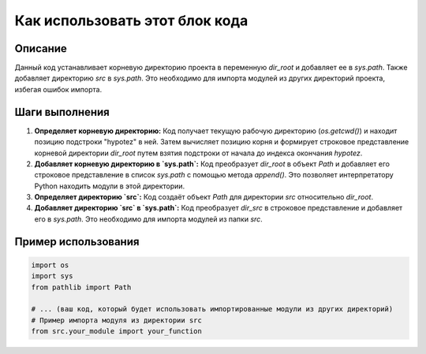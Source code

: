 Как использовать этот блок кода
=========================================================================================

Описание
-------------------------
Данный код устанавливает корневую директорию проекта в переменную `dir_root` и добавляет ее в `sys.path`. Также добавляет директорию `src` в `sys.path`. Это необходимо для импорта модулей из других директорий проекта, избегая ошибок импорта.

Шаги выполнения
-------------------------
1. **Определяет корневую директорию:**
   Код получает текущую рабочую директорию (`os.getcwd()`) и находит позицию подстроки "hypotez" в ней. Затем вычисляет позицию корня и формирует строковое представление корневой директории `dir_root` путем взятия подстроки от начала до индекса окончания `hypotez`.


2. **Добавляет корневую директорию в `sys.path`:**
   Код преобразует `dir_root` в объект `Path` и добавляет его строковое представление в список `sys.path` с помощью метода `append()`. Это позволяет интерпретатору Python находить модули в этой директории.


3. **Определяет директорию `src`:**
   Код создаёт объект `Path` для директории `src` относительно `dir_root`.


4. **Добавляет директорию `src` в `sys.path`:**
   Код преобразует `dir_src` в строковое представление и добавляет его в `sys.path`. Это необходимо для импорта модулей из папки `src`.


Пример использования
-------------------------
.. code-block:: python

    import os
    import sys
    from pathlib import Path

    # ... (ваш код, который будет использовать импортированные модули из других директорий)
    # Пример импорта модуля из директории src
    from src.your_module import your_function